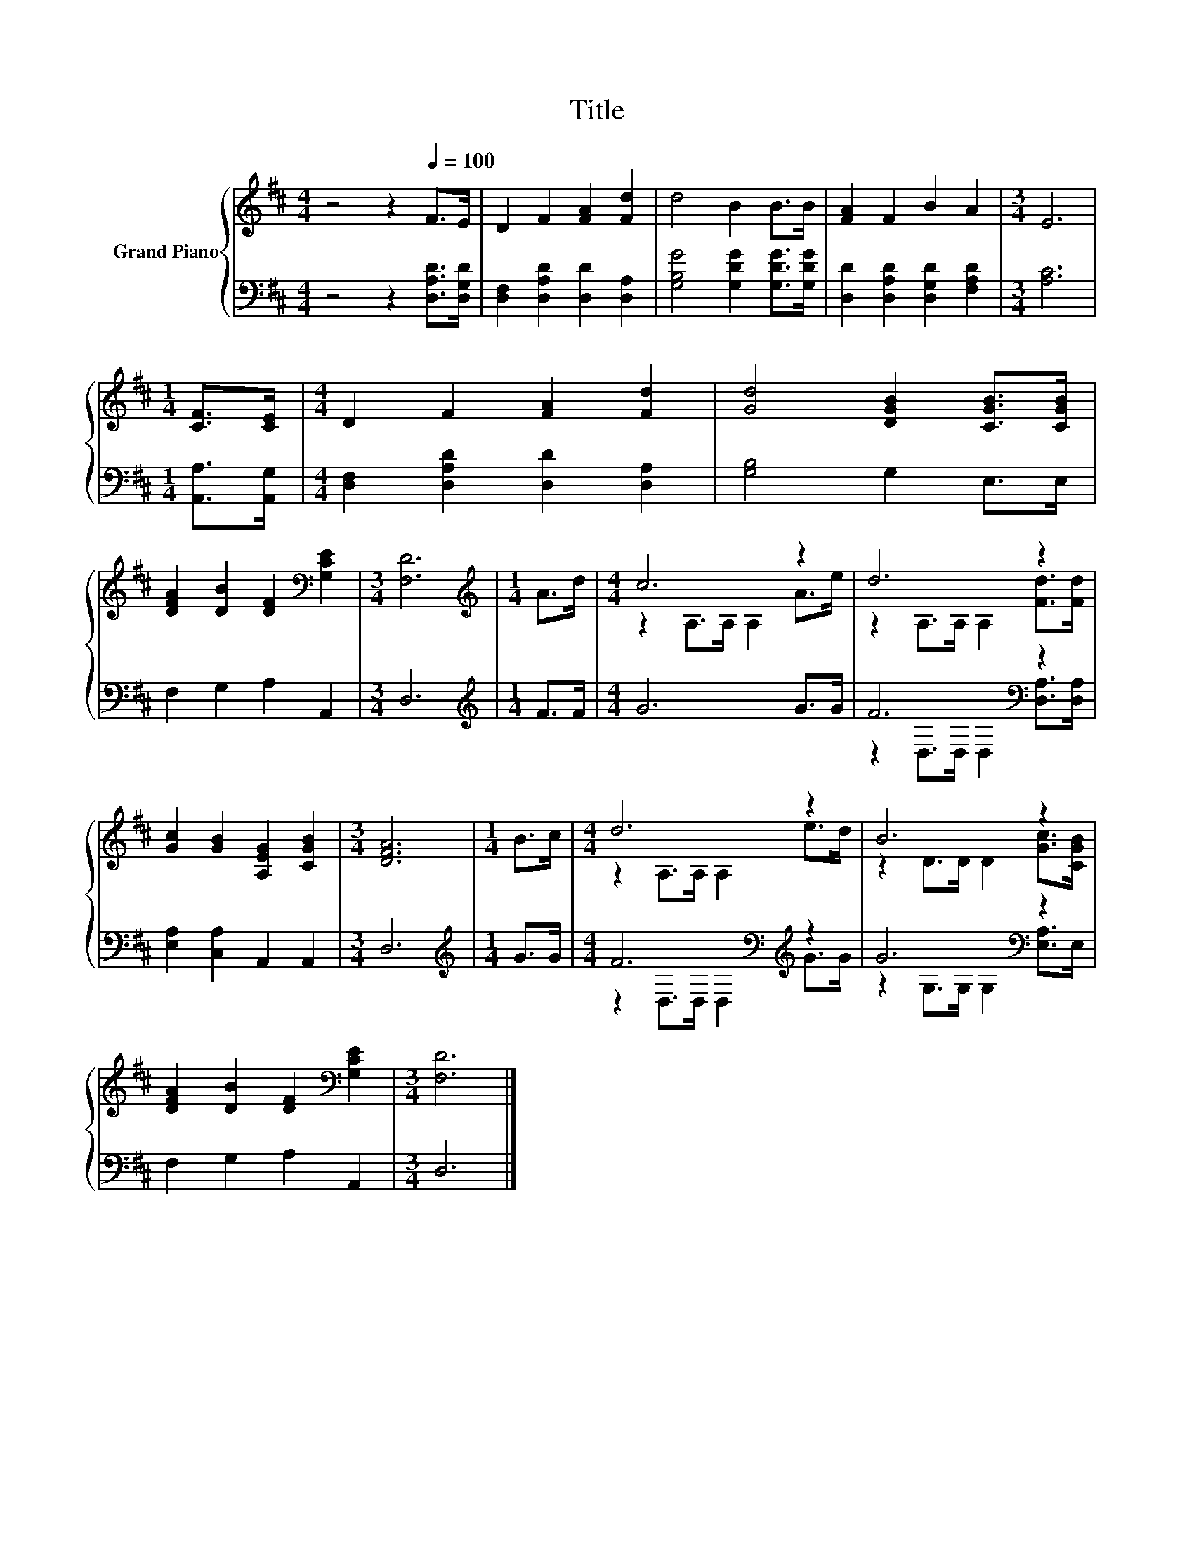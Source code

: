 X:1
T:Title
%%score { ( 1 3 ) | ( 2 4 ) }
L:1/8
M:4/4
K:D
V:1 treble nm="Grand Piano"
V:3 treble 
V:2 bass 
V:4 bass 
V:1
 z4 z2[Q:1/4=100] F>E | D2 F2 [FA]2 [Fd]2 | d4 B2 B>B | [FA]2 F2 B2 A2 |[M:3/4] E6 | %5
[M:1/4] [CF]>[CE] |[M:4/4] D2 F2 [FA]2 [Fd]2 | [Gd]4 [DGB]2 [CGB]>[CGB] | %8
 [DFA]2 [DB]2 [DF]2[K:bass] [G,CE]2 |[M:3/4] [F,D]6 |[M:1/4][K:treble] A>d |[M:4/4] c6 z2 | d6 z2 | %13
 [Gc]2 [GB]2 [A,EG]2 [CGB]2 |[M:3/4] [DFA]6 |[M:1/4] B>c |[M:4/4] d6 z2 | B6 z2 | %18
 [DFA]2 [DB]2 [DF]2[K:bass] [G,CE]2 |[M:3/4] [F,D]6 |] %20
V:2
 z4 z2 [D,A,D]>[D,G,D] | [D,F,]2 [D,A,D]2 [D,D]2 [D,A,]2 | [G,B,G]4 [G,DG]2 [G,DG]>[G,DG] | %3
 [D,D]2 [D,A,D]2 [D,G,D]2 [F,A,D]2 |[M:3/4] [A,C]6 |[M:1/4] [A,,A,]>[A,,G,] | %6
[M:4/4] [D,F,]2 [D,A,D]2 [D,D]2 [D,A,]2 | [G,B,]4 G,2 E,>E, | F,2 G,2 A,2 A,,2 |[M:3/4] D,6 | %10
[M:1/4][K:treble] F>F |[M:4/4] G6 G>G | F6[K:bass] z2 | [E,A,]2 [C,A,]2 A,,2 A,,2 |[M:3/4] D,6 | %15
[M:1/4][K:treble] G>G |[M:4/4] F6[K:bass][K:treble] z2 | G6[K:bass] z2 | F,2 G,2 A,2 A,,2 | %19
[M:3/4] D,6 |] %20
V:3
 x8 | x8 | x8 | x8 |[M:3/4] x6 |[M:1/4] x2 |[M:4/4] x8 | x8 | x6[K:bass] x2 |[M:3/4] x6 | %10
[M:1/4][K:treble] x2 |[M:4/4] z2 A,>A, A,2 A>e | z2 A,>A, A,2 [Fd]>[Fd] | x8 |[M:3/4] x6 | %15
[M:1/4] x2 |[M:4/4] z2 A,>A, A,2 e>d | z2 D>D D2 [Gc]>[CGB] | x6[K:bass] x2 |[M:3/4] x6 |] %20
V:4
 x8 | x8 | x8 | x8 |[M:3/4] x6 |[M:1/4] x2 |[M:4/4] x8 | x8 | x8 |[M:3/4] x6 | %10
[M:1/4][K:treble] x2 |[M:4/4] x8 | z2[K:bass] D,>D, D,2 [D,A,]>[D,A,] | x8 |[M:3/4] x6 | %15
[M:1/4][K:treble] x2 |[M:4/4] z2[K:bass] D,>D, D,2[K:treble] G>G | z2 G,>G,[K:bass] G,2 [E,A,]>E, | %18
 x8 |[M:3/4] x6 |] %20

